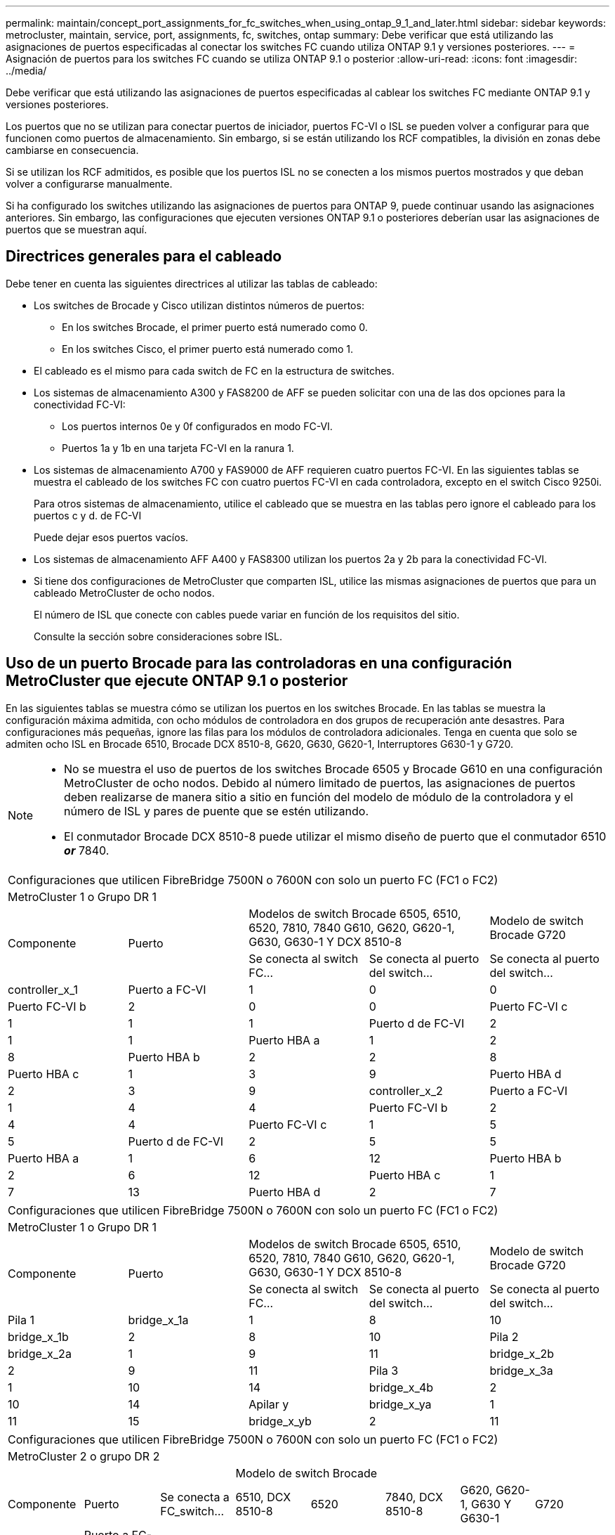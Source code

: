 ---
permalink: maintain/concept_port_assignments_for_fc_switches_when_using_ontap_9_1_and_later.html 
sidebar: sidebar 
keywords: metrocluster, maintain, service, port, assignments, fc, switches, ontap 
summary: Debe verificar que está utilizando las asignaciones de puertos especificadas al conectar los switches FC cuando utiliza ONTAP 9.1 y versiones posteriores. 
---
= Asignación de puertos para los switches FC cuando se utiliza ONTAP 9.1 o posterior
:allow-uri-read: 
:icons: font
:imagesdir: ../media/


Debe verificar que está utilizando las asignaciones de puertos especificadas al cablear los switches FC mediante ONTAP 9.1 y versiones posteriores.

Los puertos que no se utilizan para conectar puertos de iniciador, puertos FC-VI o ISL se pueden volver a configurar para que funcionen como puertos de almacenamiento. Sin embargo, si se están utilizando los RCF compatibles, la división en zonas debe cambiarse en consecuencia.

Si se utilizan los RCF admitidos, es posible que los puertos ISL no se conecten a los mismos puertos mostrados y que deban volver a configurarse manualmente.

Si ha configurado los switches utilizando las asignaciones de puertos para ONTAP 9, puede continuar usando las asignaciones anteriores. Sin embargo, las configuraciones que ejecuten versiones ONTAP 9.1 o posteriores deberían usar las asignaciones de puertos que se muestran aquí.



== Directrices generales para el cableado

Debe tener en cuenta las siguientes directrices al utilizar las tablas de cableado:

* Los switches de Brocade y Cisco utilizan distintos números de puertos:
+
** En los switches Brocade, el primer puerto está numerado como 0.
** En los switches Cisco, el primer puerto está numerado como 1.


* El cableado es el mismo para cada switch de FC en la estructura de switches.
* Los sistemas de almacenamiento A300 y FAS8200 de AFF se pueden solicitar con una de las dos opciones para la conectividad FC-VI:
+
** Los puertos internos 0e y 0f configurados en modo FC-VI.
** Puertos 1a y 1b en una tarjeta FC-VI en la ranura 1.


* Los sistemas de almacenamiento A700 y FAS9000 de AFF requieren cuatro puertos FC-VI. En las siguientes tablas se muestra el cableado de los switches FC con cuatro puertos FC-VI en cada controladora, excepto en el switch Cisco 9250i.
+
Para otros sistemas de almacenamiento, utilice el cableado que se muestra en las tablas pero ignore el cableado para los puertos c y d. de FC-VI

+
Puede dejar esos puertos vacíos.

* Los sistemas de almacenamiento AFF A400 y FAS8300 utilizan los puertos 2a y 2b para la conectividad FC-VI.
* Si tiene dos configuraciones de MetroCluster que comparten ISL, utilice las mismas asignaciones de puertos que para un cableado MetroCluster de ocho nodos.
+
El número de ISL que conecte con cables puede variar en función de los requisitos del sitio.

+
Consulte la sección sobre consideraciones sobre ISL.





== Uso de un puerto Brocade para las controladoras en una configuración MetroCluster que ejecute ONTAP 9.1 o posterior

En las siguientes tablas se muestra cómo se utilizan los puertos en los switches Brocade. En las tablas se muestra la configuración máxima admitida, con ocho módulos de controladora en dos grupos de recuperación ante desastres. Para configuraciones más pequeñas, ignore las filas para los módulos de controladora adicionales. Tenga en cuenta que solo se admiten ocho ISL en Brocade 6510, Brocade DCX 8510-8, G620, G630, G620-1, Interruptores G630-1 y G720.

[NOTE]
====
* No se muestra el uso de puertos de los switches Brocade 6505 y Brocade G610 en una configuración MetroCluster de ocho nodos. Debido al número limitado de puertos, las asignaciones de puertos deben realizarse de manera sitio a sitio en función del modelo de módulo de la controladora y el número de ISL y pares de puente que se estén utilizando.
* El conmutador Brocade DCX 8510-8 puede utilizar el mismo diseño de puerto que el conmutador 6510 *_or_* 7840.


====
|===


5+| Configuraciones que utilicen FibreBridge 7500N o 7600N con solo un puerto FC (FC1 o FC2) 


5+| MetroCluster 1 o Grupo DR 1 


.2+| Componente .2+| Puerto 2+| Modelos de switch Brocade 6505, 6510, 6520, 7810, 7840 G610, G620, G620-1, G630, G630-1 Y DCX 8510-8 | Modelo de switch Brocade G720 


| Se conecta al switch FC... | Se conecta al puerto del switch... | Se conecta al puerto del switch... 


 a| 
controller_x_1
 a| 
Puerto a FC-VI
 a| 
1
 a| 
0
 a| 
0



 a| 
Puerto FC-VI b
 a| 
2
 a| 
0
 a| 
0



 a| 
Puerto FC-VI c
 a| 
1
 a| 
1
 a| 
1



 a| 
Puerto d de FC-VI
 a| 
2
 a| 
1
 a| 
1



 a| 
Puerto HBA a
 a| 
1
 a| 
2
 a| 
8



 a| 
Puerto HBA b
 a| 
2
 a| 
2
 a| 
8



 a| 
Puerto HBA c
 a| 
1
 a| 
3
 a| 
9



 a| 
Puerto HBA d
 a| 
2
 a| 
3
 a| 
9



 a| 
controller_x_2
 a| 
Puerto a FC-VI
 a| 
1
 a| 
4
 a| 
4



 a| 
Puerto FC-VI b
 a| 
2
 a| 
4
 a| 
4



 a| 
Puerto FC-VI c
 a| 
1
 a| 
5
 a| 
5



 a| 
Puerto d de FC-VI
 a| 
2
 a| 
5
 a| 
5



 a| 
Puerto HBA a
 a| 
1
 a| 
6
 a| 
12



 a| 
Puerto HBA b
 a| 
2
 a| 
6
 a| 
12



 a| 
Puerto HBA c
 a| 
1
 a| 
7
 a| 
13



 a| 
Puerto HBA d
 a| 
2
 a| 
7
 a| 
13

|===
|===


5+| Configuraciones que utilicen FibreBridge 7500N o 7600N con solo un puerto FC (FC1 o FC2) 


5+| MetroCluster 1 o Grupo DR 1 


.2+| Componente .2+| Puerto 2+| Modelos de switch Brocade 6505, 6510, 6520, 7810, 7840 G610, G620, G620-1, G630, G630-1 Y DCX 8510-8 | Modelo de switch Brocade G720 


| Se conecta al switch FC... | Se conecta al puerto del switch... | Se conecta al puerto del switch... 


 a| 
Pila 1
 a| 
bridge_x_1a
 a| 
1
 a| 
8
 a| 
10



 a| 
bridge_x_1b
 a| 
2
 a| 
8
 a| 
10



 a| 
Pila 2
 a| 
bridge_x_2a
 a| 
1
 a| 
9
 a| 
11



 a| 
bridge_x_2b
 a| 
2
 a| 
9
 a| 
11



 a| 
Pila 3
 a| 
bridge_x_3a
 a| 
1
 a| 
10
 a| 
14



 a| 
bridge_x_4b
 a| 
2
 a| 
10
 a| 
14



 a| 
Apilar y
 a| 
bridge_x_ya
 a| 
1
 a| 
11
 a| 
15



 a| 
bridge_x_yb
 a| 
2
 a| 
11
 a| 
15



 a| 
[NOTE]
====
* En los conmutadores G620, G630, G620-1 y G630-1, se pueden conectar puentes adicionales a los puertos 12 - 17, 20 y 21.
* En los conmutadores G610, se pueden conectar puentes adicionales a los puertos 12 - 19.
* En los conmutadores G720, se pueden conectar puentes adicionales a los puertos 16 - 17, 20 y 21.


====
|===
|===


8+| Configuraciones que utilicen FibreBridge 7500N o 7600N con solo un puerto FC (FC1 o FC2) 


8+| MetroCluster 2 o grupo DR 2 


3+|  5+| Modelo de switch Brocade 


| Componente | Puerto | Se conecta a FC_switch... | 6510, DCX 8510-8 | 6520 | 7840, DCX 8510-8 | G620, G620-1, G630 Y G630-1 | G720 


 a| 
controller_x_3
 a| 
Puerto a FC-VI
 a| 
1
 a| 
24
 a| 
48
 a| 
12
 a| 
18
 a| 
18



 a| 
Puerto FC-VI b
 a| 
2
 a| 
24
 a| 
48
 a| 
12
 a| 
18
 a| 
18



 a| 
Puerto FC-VI c
 a| 
1
 a| 
25
 a| 
49
 a| 
13
 a| 
19
 a| 
19



 a| 
Puerto d de FC-VI
 a| 
2
 a| 
25
 a| 
49
 a| 
13
 a| 
19
 a| 
19



 a| 
Puerto HBA a
 a| 
1
 a| 
26
 a| 
50
 a| 
14
 a| 
24
 a| 
26



 a| 
Puerto HBA b
 a| 
2
 a| 
26
 a| 
50
 a| 
14
 a| 
24
 a| 
26



 a| 
Puerto HBA c
 a| 
1
 a| 
27
 a| 
51
 a| 
15
 a| 
25
 a| 
27



 a| 
Puerto HBA d
 a| 
2
 a| 
27
 a| 
51
 a| 
15
 a| 
25
 a| 
27



 a| 
controller_x_4
 a| 
Puerto a FC-VI
 a| 
1
 a| 
28
 a| 
52
 a| 
16
 a| 
22
 a| 
22



 a| 
Puerto FC-VI b
 a| 
2
 a| 
28
 a| 
52
 a| 
16
 a| 
22
 a| 
22



 a| 
Puerto FC-VI c
 a| 
1
 a| 
29
 a| 
53
 a| 
17
 a| 
23
 a| 
23



 a| 
Puerto d de FC-VI
 a| 
2
 a| 
29
 a| 
53
 a| 
17
 a| 
23
 a| 
23



 a| 
Puerto HBA a
 a| 
1
 a| 
30
 a| 
54
 a| 
18
 a| 
28
 a| 
30



 a| 
Puerto HBA b
 a| 
2
 a| 
30
 a| 
54
 a| 
18
 a| 
28
 a| 
30



 a| 
Puerto HBA c
 a| 
1
 a| 
31
 a| 
55
 a| 
19
 a| 
29
 a| 
31



 a| 
Puerto HBA d
 a| 
2
 a| 
32
 a| 
55
 a| 
19
 a| 
29
 a| 
31



 a| 
Pila 1
 a| 
bridge_x_51a
 a| 
1
 a| 
32
 a| 
56
 a| 
20
 a| 
26
 a| 
32



 a| 
bridge_x_51b
 a| 
2
 a| 
32
 a| 
56
 a| 
20
 a| 
26
 a| 
32



 a| 
Pila 2
 a| 
bridge_x_52a
 a| 
1
 a| 
33
 a| 
57
 a| 
21
 a| 
27
 a| 
33



 a| 
bridge_x_52b
 a| 
2
 a| 
33
 a| 
57
 a| 
21
 a| 
27
 a| 
33



 a| 
Pila 3
 a| 
bridge_x_53a
 a| 
1
 a| 
34
 a| 
58
 a| 
22
 a| 
30
 a| 
34



 a| 
puente_x_54b
 a| 
2
 a| 
34
 a| 
58
 a| 
22
 a| 
30
 a| 
34



 a| 
Apilar y
 a| 
bridge_x_ya
 a| 
1
 a| 
35
 a| 
59
 a| 
23
 a| 
31
 a| 
35



 a| 
bridge_x_yb
 a| 
2
 a| 
35
 a| 
59
 a| 
23
 a| 
31
 a| 
35



 a| 
[NOTE]
====
* En los conmutadores G720, se pueden conectar puentes adicionales a los puertos 36-39.


====
|===
|===


6+| Configuraciones que utilizan FibreBridge 7500N o 7600N con los dos puertos FC (FC1 y FC2) 


6+| MetroCluster 1 o Grupo DR 1 


2.2+| Componente .2+| Puerto 2+| Modelos de switch Brocade 6505, 6510, 6520, 7810, 7840 G610, G620, G620-1, G630, G630-1, Y DCX 8510-8 | Switch Brocade G720 


| Se conecta a FC_switch... | Se conecta al puerto del switch... | Se conecta al puerto del switch... 


 a| 
Pila 1
 a| 
bridge_x_1a
 a| 
FC1
 a| 
1
 a| 
8
 a| 
10



 a| 
FC2
 a| 
2
 a| 
8
 a| 
10



 a| 
bridge_x_1B
 a| 
FC1
 a| 
1
 a| 
9
 a| 
11



 a| 
FC2
 a| 
2
 a| 
9
 a| 
11



 a| 
Pila 2
 a| 
bridge_x_2a
 a| 
FC1
 a| 
1
 a| 
10
 a| 
14



 a| 
FC2
 a| 
2
 a| 
10
 a| 
14



 a| 
bridge_x_2B
 a| 
FC1
 a| 
1
 a| 
11
 a| 
15



 a| 
FC2
 a| 
2
 a| 
11
 a| 
15



 a| 
Pila 3
 a| 
bridge_x_3a
 a| 
FC1
 a| 
1
 a| 
12*
 a| 
16



 a| 
FC2
 a| 
2
 a| 
12*
 a| 
16



 a| 
bridge_x_3B
 a| 
FC1
 a| 
1
 a| 
13*
 a| 
17



 a| 
FC2
 a| 
2
 a| 
13*
 a| 
17



 a| 
Apilar y
 a| 
bridge_x_ya
 a| 
FC1
 a| 
1
 a| 
14*
 a| 
20



 a| 
FC2
 a| 
2
 a| 
14*
 a| 
20



 a| 
bridge_x_yb
 a| 
FC1
 a| 
1
 a| 
15*
 a| 
21



 a| 
FC2
 a| 
2
 a| 
15*
 a| 
21



 a| 
N.o 42; los puertos 12 a 15 se reservan para el segundo grupo MetroCluster o DR en el switch Brocade 7840.


NOTE: Se pueden conectar puentes adicionales a los puertos 16, 17, 20 y 21 en los conmutadores G620, G630, G620-1 y G630-1.

|===
|===


9+| Configuraciones que utilizan FibreBridge 7500N o 7600N con los dos puertos FC (FC1 y FC2) 


9+| MetroCluster 2 o grupo DR 2 


2.2+| Componente .2+| Puerto 6+| Modelo de switch Brocade 


| Se conecta a FC_switch... | 6510, DCX 8510-8 | 6520 | 7840, DCX 8510-8 | G620, G620-1, G630 Y G630-1 | G720 


 a| 
controller_x_3
 a| 
Puerto a FC-VI
 a| 
1
 a| 
24
 a| 
48
 a| 
12
 a| 
18
 a| 
18



 a| 
Puerto FC-VI b
 a| 
2
 a| 
24
 a| 
48
 a| 
12
 a| 
18
 a| 
18



 a| 
Puerto FC-VI c
 a| 
1
 a| 
25
 a| 
49
 a| 
13
 a| 
19
 a| 
19



 a| 
Puerto d de FC-VI
 a| 
2
 a| 
25
 a| 
49
 a| 
13
 a| 
19
 a| 
19



 a| 
Puerto HBA a
 a| 
1
 a| 
26
 a| 
50
 a| 
14
 a| 
24
 a| 
26



 a| 
Puerto HBA b
 a| 
2
 a| 
26
 a| 
50
 a| 
14
 a| 
24
 a| 
26



 a| 
Puerto HBA c
 a| 
1
 a| 
27
 a| 
51
 a| 
15
 a| 
25
 a| 
27



 a| 
Puerto HBA d
 a| 
2
 a| 
27
 a| 
51
 a| 
15
 a| 
25
 a| 
27



 a| 
controller_x_4
 a| 
Puerto a FC-VI
 a| 
1
 a| 
28
 a| 
52
 a| 
16
 a| 
22
 a| 
22



 a| 
Puerto FC-VI b
 a| 
2
 a| 
28
 a| 
52
 a| 
16
 a| 
22
 a| 
22



 a| 
Puerto FC-VI c
 a| 
1
 a| 
29
 a| 
53
 a| 
17
 a| 
23
 a| 
23



 a| 
Puerto d de FC-VI
 a| 
2
 a| 
29
 a| 
53
 a| 
17
 a| 
23
 a| 
23



 a| 
Puerto HBA a
 a| 
1
 a| 
30
 a| 
54
 a| 
18
 a| 
28
 a| 
30



 a| 
Puerto HBA b
 a| 
2
 a| 
30
 a| 
54
 a| 
18
 a| 
28
 a| 
30



 a| 
Puerto HBA c
 a| 
1
 a| 
31
 a| 
55
 a| 
19
 a| 
29
 a| 
31



 a| 
Puerto HBA d
 a| 
2
 a| 
31
 a| 
55
 a| 
19
 a| 
29
 a| 
31



 a| 
Pila 1
 a| 
bridge_x_51a
 a| 
FC1
 a| 
1
 a| 
32
 a| 
56
 a| 
20
 a| 
26
 a| 
32



 a| 
FC2
 a| 
2
 a| 
32
 a| 
56
 a| 
20
 a| 
26
 a| 
32



 a| 
bridge_x_51b
 a| 
FC1
 a| 
1
 a| 
33
 a| 
57
 a| 
21
 a| 
27
 a| 
33



 a| 
FC2
 a| 
2
 a| 
33
 a| 
57
 a| 
21
 a| 
27
 a| 
33



 a| 
Pila 2
 a| 
bridge_x_52a
 a| 
FC1
 a| 
1
 a| 
34
 a| 
58
 a| 
22
 a| 
30
 a| 
34



 a| 
FC2
 a| 
2
 a| 
34
 a| 
58
 a| 
22
 a| 
30
 a| 
34



 a| 
bridge_x_52b
 a| 
FC1
 a| 
1
 a| 
35
 a| 
59
 a| 
23
 a| 
31
 a| 
35



 a| 
FC2
 a| 
2
 a| 
35
 a| 
59
 a| 
23
 a| 
31
 a| 
35



 a| 
Pila 3
 a| 
bridge_x_53a
 a| 
FC1
 a| 
1
 a| 
36
 a| 
60
 a| 
-
 a| 
32
 a| 
36



 a| 
FC2
 a| 
2
 a| 
36
 a| 
60
 a| 
-
 a| 
32
 a| 
36



 a| 
bridge_x_53b
 a| 
FC1
 a| 
1
 a| 
37
 a| 
61
 a| 
-
 a| 
33
 a| 
37



 a| 
FC2
 a| 
2
 a| 
37
 a| 
61
 a| 
-
 a| 
33
 a| 
37



 a| 
Apilar y
 a| 
bridge_x_5ya
 a| 
FC1
 a| 
1
 a| 
38
 a| 
62
 a| 
-
 a| 
34
 a| 
38



 a| 
FC2
 a| 
2
 a| 
38
 a| 
62
 a| 
-
 a| 
34
 a| 
38



 a| 
bridge_x_5yb
 a| 
FC1
 a| 
1
 a| 
39
 a| 
63
 a| 
-
 a| 
35
 a| 
39



 a| 
FC2
 a| 
2
 a| 
39
 a| 
63
 a| 
-
 a| 
35
 a| 
39



 a| 

NOTE: Se pueden conectar puentes adicionales a los puertos 36 a 39 en los switches G620, G630, G620-1 y G630-1.
 a| 

|===


== Uso de puertos Brocade para ISL en una configuración MetroCluster que ejecute ONTAP 9.1 o posterior

En la siguiente tabla se muestra el uso de puertos ISL para los switches Brocade.


NOTE: Los sistemas A700 o FAS9000 de AFF admiten hasta ocho ISL para obtener un rendimiento mejorado. Se admiten ocho ISL en los switches Brocade 6510 y G620.

|===


| Modelo de switch | Puerto ISL | Puerto del switch 


 a| 
Brocade 6520
 a| 
Puerto ISL 1
 a| 
23



 a| 
Puerto ISL 2
 a| 
47



 a| 
Puerto ISL 3
 a| 
71



 a| 
Puerto ISL 4
 a| 
95



 a| 
Brocade 6505
 a| 
Puerto ISL 1
 a| 
20



 a| 
Puerto ISL 2
 a| 
21



 a| 
Puerto ISL 3
 a| 
22



 a| 
Puerto ISL 4
 a| 
23



 a| 
Brocade 6510 y Brocade DCX 8510-8
 a| 
Puerto ISL 1
 a| 
40



 a| 
Puerto ISL 2
 a| 
41



 a| 
Puerto ISL 3
 a| 
42



 a| 
Puerto ISL 4
 a| 
43



 a| 
Puerto ISL 5
 a| 
44



 a| 
Puerto ISL 6
 a| 
45



 a| 
Puerto ISL 7
 a| 
46



 a| 
Puerto ISL 8
 a| 
47



 a| 
Brocade 7810
 a| 
Puerto ISL 1
 a| 
ge2 (10 Gbps)



 a| 
Puerto ISL 2
 a| 
Ge3 (10 Gbps)



 a| 
Puerto ISL 3
 a| 
ge4 (10 Gbps)



 a| 
Puerto ISL 4
 a| 
Ge5 (10 Gbps)



 a| 
Puerto ISL 5
 a| 
Ge6 (10 Gbps)



 a| 
Puerto ISL 6
 a| 
G7 (10 Gbps)



 a| 
Brocade 7840

*Nota*: El conmutador Brocade 7840 admite dos puertos ve de 40 Gbps o hasta cuatro puertos ve de 10 Gbps por switch para la creación de FCIP ISL.
 a| 
Puerto ISL 1
 a| 
Ge0 (40 Gbps) o ge2 (10 Gbps)



 a| 
Puerto ISL 2
 a| 
ge1 (40 Gbps) o ge3 (10 Gbps)



 a| 
Puerto ISL 3
 a| 
G10 (10 Gbps)



 a| 
Puerto ISL 4
 a| 
Ge11 (10 Gbps)



 a| 
Brocade G610
 a| 
Puerto ISL 1
 a| 
20



 a| 
Puerto ISL 2
 a| 
21



 a| 
Puerto ISL 3
 a| 
22



 a| 
Puerto ISL 4
 a| 
23



 a| 
BROCADE G620, G620-1, G630, G630-1, G720
 a| 
Puerto ISL 1
 a| 
40



 a| 
Puerto ISL 2
 a| 
41



 a| 
Puerto ISL 3
 a| 
42



 a| 
Puerto ISL 4
 a| 
43



 a| 
Puerto ISL 5
 a| 
44



 a| 
Puerto ISL 6
 a| 
45



 a| 
Puerto ISL 7
 a| 
46



 a| 
Puerto ISL 8
 a| 
47

|===


== Uso del puerto de Cisco para las controladoras en una configuración MetroCluster que ejecuta ONTAP 9.4 o posterior

En las tablas se muestran las configuraciones máximas admitidas, con ocho módulos de controladora en dos grupos de recuperación ante desastres. Para configuraciones más pequeñas, ignore las filas para los módulos de controladora adicionales.


NOTE: Para Cisco 9132T, consulte <<cisco_9132t_port,Uso del puerto Cisco 9132T en una configuración MetroCluster que ejecute ONTAP 9,4 o posterior>>.

|===


4+| Cisco 9396S 


| Componente | Puerto | Interruptor 1 | Interruptor 2 


 a| 
controller_x_1
 a| 
Puerto a FC-VI
 a| 
1
 a| 
-



 a| 
Puerto FC-VI b
 a| 
-
 a| 
1



 a| 
Puerto FC-VI c
 a| 
2
 a| 
-



 a| 
Puerto d de FC-VI
 a| 
-
 a| 
2



 a| 
Puerto HBA a
 a| 
3
 a| 
-



 a| 
Puerto HBA b
 a| 
-
 a| 
3



 a| 
Puerto HBA c
 a| 
4
 a| 
-



 a| 
Puerto HBA d
 a| 
-
 a| 
4



 a| 
controller_x_2
 a| 
Puerto a FC-VI
 a| 
5
 a| 
-



 a| 
Puerto FC-VI b
 a| 
-
 a| 
5



 a| 
Puerto FC-VI c
 a| 
6
 a| 
-



 a| 
Puerto d de FC-VI
 a| 
-
 a| 
6



 a| 
Puerto HBA a
 a| 
7
 a| 
-



 a| 
Puerto HBA b
 a| 
-
 a| 
7



 a| 
Puerto HBA c
 a| 
8
 a| 



 a| 
Puerto HBA d
 a| 
-
 a| 
8



 a| 
controller_x_3
 a| 
Puerto a FC-VI
 a| 
49
 a| 



 a| 
Puerto FC-VI b
 a| 
-
 a| 
49



 a| 
Puerto FC-VI c
 a| 
50
 a| 
-



 a| 
Puerto d de FC-VI
 a| 
-
 a| 
50



 a| 
Puerto HBA a
 a| 
51
 a| 
-



 a| 
Puerto HBA b
 a| 
-
 a| 
51



 a| 
Puerto HBA c
 a| 
52
 a| 



 a| 
Puerto HBA d
 a| 
-
 a| 
52



 a| 
controller_x_4
 a| 
Puerto a FC-VI
 a| 
53
 a| 
-



 a| 
Puerto FC-VI b
 a| 
-
 a| 
53



 a| 
Puerto FC-VI c
 a| 
54
 a| 
-



 a| 
Puerto d de FC-VI
 a| 
-
 a| 
54



 a| 
Puerto HBA a
 a| 
55
 a| 
-



 a| 
Puerto HBA b
 a| 
-
 a| 
55



 a| 
Puerto HBA c
 a| 
56
 a| 
-



 a| 
Puerto HBA d
 a| 
-
 a| 
56

|===
|===


4+| Cisco 9148S 


| Componente | Puerto | Interruptor 1 | Interruptor 2 


 a| 
controller_x_1
 a| 
Puerto a FC-VI
 a| 
1
 a| 



 a| 
Puerto FC-VI b
 a| 
-
 a| 
1



 a| 
Puerto FC-VI c
 a| 
2
 a| 
-



 a| 
Puerto d de FC-VI
 a| 
-
 a| 
2



 a| 
Puerto HBA a
 a| 
3
 a| 
-



 a| 
Puerto HBA b
 a| 
-
 a| 
3



 a| 
Puerto HBA c
 a| 
4
 a| 
-



 a| 
Puerto HBA d
 a| 
-
 a| 
4



 a| 
controller_x_2
 a| 
Puerto a FC-VI
 a| 
5
 a| 
-



 a| 
Puerto FC-VI b
 a| 
-
 a| 
5



 a| 
Puerto FC-VI c
 a| 
6
 a| 
-



 a| 
Puerto d de FC-VI
 a| 
-
 a| 
6



 a| 
Puerto HBA a
 a| 
7
 a| 
-



 a| 
Puerto HBA b
 a| 
-
 a| 
7



 a| 
Puerto HBA c
 a| 
8
 a| 
-



 a| 
Puerto HBA d
 a| 
-
 a| 
8



 a| 
controller_x_3
 a| 
Puerto a FC-VI
 a| 
25
 a| 



 a| 
Puerto FC-VI b
 a| 
-
 a| 
25



 a| 
Puerto FC-VI c
 a| 
26
 a| 
-



 a| 
Puerto d de FC-VI
 a| 
-
 a| 
26



 a| 
Puerto HBA a
 a| 
27
 a| 
-



 a| 
Puerto HBA b
 a| 
-
 a| 
27



 a| 
Puerto HBA c
 a| 
28
 a| 
-



 a| 
Puerto HBA d
 a| 
-
 a| 
28



 a| 
controller_x_4
 a| 
Puerto a FC-VI
 a| 
29
 a| 
-



 a| 
Puerto FC-VI b
 a| 
-
 a| 
29



 a| 
Puerto FC-VI c
 a| 
30
 a| 
-



 a| 
Puerto d de FC-VI
 a| 
-
 a| 
30



 a| 
Puerto HBA a
 a| 
31
 a| 
-



 a| 
Puerto HBA b
 a| 
-
 a| 
31



 a| 
Puerto HBA c
 a| 
32
 a| 
-



 a| 
Puerto HBA d
 a| 
-
 a| 
32

|===

NOTE: La siguiente tabla muestra los sistemas con dos puertos FC-VI. Los sistemas AFF A700 y FAS9000 tienen cuatro puertos FC-VI (a, b, c y d). Si utiliza sistemas A700 o FAS9000 de AFF, las asignaciones de puertos pasan a lo largo de una posición. Por ejemplo, los puertos c y d de FC-VI van al puerto del switch 2 y a los puertos de HBA a y b van al puerto del switch 3.

|===


4+| Cisco 9250i Nota: El switch Cisco 9250i no es compatible con configuraciones MetroCluster de ocho nodos. 


| Componente | Puerto | Interruptor 1 | Interruptor 2 


 a| 
controller_x_1
 a| 
Puerto a FC-VI
 a| 
1
 a| 
-



 a| 
Puerto FC-VI b
 a| 
-
 a| 
1



 a| 
Puerto HBA a
 a| 
2
 a| 
-



 a| 
Puerto HBA b
 a| 
-
 a| 
2



 a| 
Puerto HBA c
 a| 
3
 a| 
-



 a| 
Puerto HBA d
 a| 
-
 a| 
3



 a| 
controller_x_2
 a| 
Puerto a FC-VI
 a| 
4
 a| 
-



 a| 
Puerto FC-VI b
 a| 
-
 a| 
4



 a| 
Puerto HBA a
 a| 
5
 a| 
-



 a| 
Puerto HBA b
 a| 
-
 a| 
5



 a| 
Puerto HBA c
 a| 
6
 a| 
-



 a| 
Puerto HBA d
 a| 
-
 a| 
6



 a| 
controller_x_3
 a| 
Puerto a FC-VI
 a| 
7
 a| 
-



 a| 
Puerto FC-VI b
 a| 
-
 a| 
7



 a| 
Puerto HBA a
 a| 
8
 a| 
-



 a| 
Puerto HBA b
 a| 
-
 a| 
8



 a| 
Puerto HBA c
 a| 
9
 a| 
-



 a| 
Puerto HBA d
 a| 
-
 a| 
9



 a| 
controller_x_4
 a| 
Puerto a FC-VI
 a| 
10
 a| 
-



 a| 
Puerto FC-VI b
 a| 
-
 a| 
10



 a| 
Puerto HBA a
 a| 
11
 a| 
-



 a| 
Puerto HBA b
 a| 
-
 a| 
11



 a| 
Puerto HBA c
 a| 
13
 a| 
-



 a| 
Puerto HBA d
 a| 
-
 a| 
13

|===


== Uso de puertos de Cisco para puentes FC a SAS en una configuración MetroCluster que ejecuta ONTAP 9.1 o posterior

|===


4+| Cisco 9396S 


| FibreBridge 7500N o 7600N con dos puertos FC | Puerto | Interruptor 1 | Interruptor 2 


 a| 
bridge_x_1a
 a| 
FC1
 a| 
9
 a| 
-



 a| 
FC2
 a| 
-
 a| 
9



 a| 
bridge_x_1b
 a| 
FC1
 a| 
10
 a| 
-



 a| 
FC2
 a| 
-
 a| 
10



 a| 
bridge_x_2a
 a| 
FC1
 a| 
11
 a| 
-



 a| 
FC2
 a| 
-
 a| 
11



 a| 
bridge_x_2b
 a| 
FC1
 a| 
12
 a| 
-



 a| 
FC2
 a| 
-
 a| 
12



 a| 
bridge_x_3a
 a| 
FC1
 a| 
13
 a| 
-



 a| 
FC2
 a| 
-
 a| 
13



 a| 
bridge_x_3b
 a| 
FC1
 a| 
14
 a| 
-



 a| 
FC2
 a| 
-
 a| 
14



 a| 
bridge_x_4a
 a| 
FC1
 a| 
15
 a| 
-



 a| 
FC2
 a| 
-
 a| 
15



 a| 
bridge_x_4b
 a| 
FC1
 a| 
16
 a| 
-



 a| 
FC2
 a| 
-
 a| 
16

|===
Se pueden conectar puentes adicionales utilizando los puertos 17 a 40 y 57 a 88 siguiendo el mismo patrón.

|===


4+| Cisco 9148S 


| FibreBridge 7500N o 7600N con dos puertos FC | Puerto | Interruptor 1 | Interruptor 2 


 a| 
bridge_x_1a
 a| 
FC1
 a| 
9
 a| 
-



 a| 
FC2
 a| 
-
 a| 
9



 a| 
bridge_x_1b
 a| 
FC1
 a| 
10
 a| 
-



 a| 
FC2
 a| 
-
 a| 
10



 a| 
bridge_x_2a
 a| 
FC1
 a| 
11
 a| 
-



 a| 
FC2
 a| 
-
 a| 
11



 a| 
bridge_x_2b
 a| 
FC1
 a| 
12
 a| 
-



 a| 
FC2
 a| 
-
 a| 
12



 a| 
bridge_x_3a
 a| 
FC1
 a| 
13
 a| 
-



 a| 
FC2
 a| 
-
 a| 
13



 a| 
bridge_x_3b
 a| 
FC1
 a| 
14
 a| 
-



 a| 
FC2
 a| 
-
 a| 
14



 a| 
bridge_x_4a
 a| 
FC1
 a| 
15
 a| 
-



 a| 
FC2
 a| 
-
 a| 
15



 a| 
bridge_x_4b
 a| 
FC1
 a| 
16
 a| 
-



 a| 
FC2
 a| 
-
 a| 
16

|===
Se pueden conectar puentes adicionales de un segundo grupo de recuperación ante desastres o una segunda configuración MetroCluster utilizando los puertos 33 a 40 siguiendo el mismo patrón.

|===


4+| Cisco 9250i 


| FibreBridge 7500N o 7600N con dos puertos FC | Puerto | Interruptor 1 | Interruptor 2 


 a| 
bridge_x_1a
 a| 
FC1
 a| 
14
 a| 
-



 a| 
FC2
 a| 
-
 a| 
14



 a| 
bridge_x_1b
 a| 
FC1
 a| 
15
 a| 
-



 a| 
FC2
 a| 
-
 a| 
15



 a| 
bridge_x_2a
 a| 
FC1
 a| 
17
 a| 
-



 a| 
FC2
 a| 
-
 a| 
17



 a| 
bridge_x_2b
 a| 
FC1
 a| 
18
 a| 
-



 a| 
FC2
 a| 
-
 a| 
18



 a| 
bridge_x_3a
 a| 
FC1
 a| 
19
 a| 
-



 a| 
FC2
 a| 
-
 a| 
19



 a| 
bridge_x_3b
 a| 
FC1
 a| 
21
 a| 
-



 a| 
FC2
 a| 
-
 a| 
21



 a| 
bridge_x_4a
 a| 
FC1
 a| 
22
 a| 
-



 a| 
FC2
 a| 
-
 a| 
22



 a| 
bridge_x_4b
 a| 
FC1
 a| 
23
 a| 
-



 a| 
FC2
 a| 
-
 a| 
23

|===
Se pueden conectar puentes adicionales de un segundo grupo de recuperación ante desastres o una segunda configuración MetroCluster utilizando los puertos 25 a 48 siguiendo el mismo patrón.

Las siguientes tablas muestran el uso del puerto puente cuando se utilizan puentes FibreBridge 7500N o 7600N utilizando un puerto FC (FC1 o FC2) solamente. Para los puentes FibreBridge 7500N o 7600N que utilizan un puerto FC, el FC1 o el FC2 se pueden cablear al puerto indicado como FC1. Se pueden conectar puentes adicionales utilizando los puertos 25-48.

|===


4+| Puentes FibreBridge 7500N o 7600N utilizando un puerto FC 


.2+| FibreBridge 7500N ó 7600N con un puerto FC .2+| Puerto 2+| Cisco 9396S 


| Interruptor 1 | Interruptor 2 


 a| 
bridge_x_1a
 a| 
FC1
 a| 
9
 a| 
-



 a| 
bridge_x_1b
 a| 
FC1
 a| 
-
 a| 
9



 a| 
bridge_x_2a
 a| 
FC1
 a| 
10
 a| 
-



 a| 
bridge_x_2b
 a| 
FC1
 a| 
-
 a| 
10



 a| 
bridge_x_3a
 a| 
FC1
 a| 
11
 a| 
-



 a| 
bridge_x_3b
 a| 
FC1
 a| 
-
 a| 
11



 a| 
bridge_x_4a
 a| 
FC1
 a| 
12
 a| 
-



 a| 
bridge_x_4b
 a| 
FC1
 a| 
-
 a| 
12



 a| 
bridge_x_5a
 a| 
FC1
 a| 
13
 a| 
-



 a| 
bridge_x_5b
 a| 
FC1
 a| 
-
 a| 
13



 a| 
bridge_x_6a
 a| 
FC1
 a| 
14
 a| 
-



 a| 
bridge_x_6b
 a| 
FC1
 a| 
-
 a| 
14



 a| 
bridge_x_7a
 a| 
FC1
 a| 
15
 a| 
-



 a| 
bridge_x_7b
 a| 
FC1
 a| 
-
 a| 
15



 a| 
bridge_x_8a
 a| 
FC1
 a| 
16
 a| 
-



 a| 
bridge_x_8b
 a| 
FC1
 a| 
-
 a| 
16

|===
Se pueden conectar puentes adicionales utilizando los puertos 17 a 40 y 57 a 88 siguiendo el mismo patrón.

|===


4+| Puentes FibreBridge 7500N o 7600N utilizando un puerto FC 


.2+| Puente .2+| Puerto 2+| Cisco 9148S 


| Interruptor 1 | Interruptor 2 


 a| 
bridge_x_1a
 a| 
FC1
 a| 
9
 a| 
-



 a| 
bridge_x_1b
 a| 
FC1
 a| 
-
 a| 
9



 a| 
bridge_x_2a
 a| 
FC1
 a| 
10
 a| 
-



 a| 
bridge_x_2b
 a| 
FC1
 a| 
-
 a| 
10



 a| 
bridge_x_3a
 a| 
FC1
 a| 
11
 a| 
-



 a| 
bridge_x_3b
 a| 
FC1
 a| 
-
 a| 
11



 a| 
bridge_x_4a
 a| 
FC1
 a| 
12
 a| 
-



 a| 
bridge_x_4b
 a| 
FC1
 a| 
-
 a| 
12



 a| 
bridge_x_5a
 a| 
FC1
 a| 
13
 a| 
-



 a| 
bridge_x_5b
 a| 
FC1
 a| 
-
 a| 
13



 a| 
bridge_x_6a
 a| 
FC1
 a| 
14
 a| 
-



 a| 
bridge_x_6b
 a| 
FC1
 a| 
-
 a| 
14



 a| 
bridge_x_7a
 a| 
FC1
 a| 
15
 a| 
-



 a| 
bridge_x_7b
 a| 
FC1
 a| 
-
 a| 
15



 a| 
bridge_x_8a
 a| 
FC1
 a| 
16
 a| 
-



 a| 
bridge_x_8b
 a| 
FC1
 a| 
-
 a| 
16

|===
Se pueden conectar puentes adicionales de un segundo grupo de recuperación ante desastres o una segunda configuración MetroCluster utilizando los puertos 25 a 48 siguiendo el mismo patrón.

|===


4+| Cisco 9250i 


| FibreBridge 7500N ó 7600N con un puerto FC | Puerto | Interruptor 1 | Interruptor 2 


 a| 
bridge_x_1a
 a| 
FC1
 a| 
14
 a| 
-



 a| 
bridge_x_1b
 a| 
FC1
 a| 
-
 a| 
14



 a| 
bridge_x_2a
 a| 
FC1
 a| 
15
 a| 
-



 a| 
bridge_x_2b
 a| 
FC1
 a| 
-
 a| 
15



 a| 
bridge_x_3a
 a| 
FC1
 a| 
17
 a| 
-



 a| 
bridge_x_3b
 a| 
FC1
 a| 
-
 a| 
17



 a| 
bridge_x_4a
 a| 
FC1
 a| 
18
 a| 
-



 a| 
bridge_x_4b
 a| 
FC1
 a| 
-
 a| 
18



 a| 
bridge_x_5a
 a| 
FC1
 a| 
19
 a| 
-



 a| 
bridge_x_5b
 a| 
FC1
 a| 
-
 a| 
19



 a| 
bridge_x_6a
 a| 
FC1
 a| 
21
 a| 
-



 a| 
bridge_x_6b
 a| 
FC1
 a| 
-
 a| 
21



 a| 
bridge_x_7a
 a| 
FC1
 a| 
22
 a| 
-



 a| 
bridge_x_7b
 a| 
FC1
 a| 
-
 a| 
22



 a| 
bridge_x_8a
 a| 
FC1
 a| 
23
 a| 
-



 a| 
bridge_x_8b
 a| 
FC1
 a| 
-
 a| 
23

|===
Se pueden conectar puentes adicionales utilizando los puertos 25 a 48 siguiendo el mismo patrón.



== El uso de puertos Cisco para ISL en una configuración de ocho nodos en una configuración MetroCluster que ejecuta ONTAP 9.1 o posterior

En la siguiente tabla se muestra el uso de puertos ISL. El uso del puerto ISL es el mismo en todos los switches de la configuración.


NOTE: Para Cisco 9132T, consulte <<cisco_9132t_port_isl,Uso de puertos ISL para Cisco 9132T en una configuración MetroCluster que ejecuta ONTAP 9,1 o posterior>>.

|===


| Modelo de switch | Puerto ISL | Puerto del switch 


 a| 
Cisco 9396S
 a| 
ISL 1
 a| 
44



 a| 
ISL 2
 a| 
48



 a| 
ISL 3
 a| 
92



 a| 
ISL 4
 a| 
96



 a| 
Cisco 9250i con licencia de 24 puertos
 a| 
ISL 1
 a| 
12



 a| 
ISL 2
 a| 
16



 a| 
ISL 3
 a| 
20



 a| 
ISL 4
 a| 
24



 a| 
Cisco 9148S
 a| 
ISL 1
 a| 
20



 a| 
ISL 2
 a| 
24



 a| 
ISL 3
 a| 
44



 a| 
ISL 4
 a| 
48

|===


== Uso de puertos Cisco 9132T en configuraciones de cuatro y ocho nodos MetroCluster que ejecutan ONTAP 9,4 y versiones posteriores

En la siguiente tabla se muestra el uso de puertos en un switch Cisco 9132T. La tabla muestra las configuraciones máximas admitidas con cuatro y ocho módulos de controladora en dos grupos de recuperación ante desastres.


NOTE: Para las configuraciones de ocho nodos, debe ejecutar la división en zonas de forma manual porque no se proporcionan los RCF.

|===


7+| Configuraciones que utilizan FibreBridge 7500N o 7600N con los dos puertos FC (FC1 y FC2) 


7+| MetroCluster 1 o Grupo DR 1 


4+|  2+| Cuatro nodos | Ocho nodos 


2+| Componente | Puerto | Se conecta a FC_switch... | 9132T (1x LEM) | 9132T (2 LEM) | 9132T (2 LEM) 


 a| 
controller_x_1
 a| 
Puerto a FC-VI
 a| 
1
 a| 
LEM1-1
 a| 
LEM1-1
 a| 
LEM1-1



 a| 
Puerto FC-VI b
 a| 
2
 a| 
LEM1-1
 a| 
LEM1-1
 a| 
LEM1-1



 a| 
Puerto FC-VI c
 a| 
1
 a| 
LEM1-2
 a| 
LEM1-2
 a| 
LEM1-2



 a| 
Puerto d de FC-VI
 a| 
2
 a| 
LEM1-2
 a| 
LEM1-2
 a| 
LEM1-2



 a| 
Puerto HBA a
 a| 
1
 a| 
LEM1-5
 a| 
LEM1-5
 a| 
LEM1-3



 a| 
Puerto HBA b
 a| 
2
 a| 
LEM1-5
 a| 
LEM1-5
 a| 
LEM1-3



 a| 
Puerto HBA c
 a| 
1
 a| 
LEM1-6
 a| 
LEM1-6
 a| 
LEM1-4



 a| 
Puerto HBA d
 a| 
2
 a| 
LEM1-6
 a| 
LEM1-6
 a| 
LEM1-4



 a| 
controller_x_2
 a| 
Puerto a FC-VI
 a| 
1
 a| 
LEM1-7
 a| 
LEM1-7
 a| 
LEM1-5



 a| 
Puerto FC-VI b
 a| 
2
 a| 
LEM1-7
 a| 
LEM1-7
 a| 
LEM1-5



 a| 
Puerto FC-VI c
 a| 
1
 a| 
LEM1-8
 a| 
LEM1-8
 a| 
LEM1-6



 a| 
Puerto d de FC-VI
 a| 
2
 a| 
LEM1-8
 a| 
LEM1-8
 a| 
LEM1-6



 a| 
Puerto HBA a
 a| 
1
 a| 
LEM1-11
 a| 
LEM1-11
 a| 
LEM1-7



 a| 
Puerto HBA b
 a| 
2
 a| 
LEM1-11
 a| 
LEM1-11
 a| 
LEM1-7



 a| 
Puerto HBA c
 a| 
1
 a| 
LEM1-12
 a| 
LEM1-12
 a| 
LEM1-8



 a| 
Puerto HBA d
 a| 
2
 a| 
LEM1-12
 a| 
LEM1-12
 a| 
LEM1-8



7+| MetroCluster 2 o grupo DR 2 


 a| 
controller_x_3
 a| 
Puerto a FC-VI
 a| 
1
|  |   a| 
LEM2-1



 a| 
Puerto FC-VI b
 a| 
2
|  |   a| 
LEM2-1



 a| 
Puerto FC-VI c
 a| 
1
|  |   a| 
LEM2-2



 a| 
Puerto d de FC-VI
 a| 
2
|  |   a| 
LEM2-2



 a| 
Puerto HBA a
 a| 
1
|  |   a| 
LEM2-3



 a| 
Puerto HBA b
 a| 
2
|  |   a| 
LEM2-3



 a| 
Puerto HBA c
 a| 
1
|  |   a| 
LEM2-4



 a| 
Puerto HBA d
 a| 
2
|  |   a| 
LEM2-4



 a| 
controller_x_4
 a| 
Puerto a FC-VI-1
 a| 
1
|  |   a| 
LEM2-5



 a| 
Puerto b FC-VI-1
 a| 
2
|  |   a| 
LEM2-5



 a| 
Puerto c FC-VI-1
 a| 
1
|  |   a| 
LEM2-6



 a| 
Puerto d de FC-VI-1
 a| 
2
|  |   a| 
LEM2-6



 a| 
Puerto HBA a
 a| 
1
|  |   a| 
LEM2-7



 a| 
Puerto HBA b
 a| 
2
|  |   a| 
LEM2-7



 a| 
Puerto HBA c
 a| 
1
|  |   a| 
LEM2-8



 a| 
Puerto HBA d
 a| 
2
|  |   a| 
LEM2-8



7+| MetroCluster 1 o Grupo DR 1 


4+|  2+| Cuatro nodos | Ocho nodos 


2+| FibreBridge 7500N con dos puertos FC | Puerto | Se conecta a FC_switch... | 9132T (1x LEM) | 9132T (2 LEM) | 9132T (2 LEM) 


 a| 
Pila 1
 a| 
bridge_x_1a
 a| 
FC1
 a| 
1
 a| 
LEM1-13
 a| 
LEM1-13
 a| 
LEM1-9



 a| 
FC2
 a| 
2
 a| 
LEM1-13
 a| 
LEM1-13
 a| 
LEM1-9



 a| 
bridge_x_1b
 a| 
FC1
 a| 
1
 a| 
LEM1-14
 a| 
LEM1-14
 a| 
LEM1-10



 a| 
FC2
 a| 
2
 a| 
LEM1-14
 a| 
LEM1-14
 a| 
LEM1-10



 a| 
Pila 2
 a| 
bridge_x_2a
 a| 
FC1
 a| 
1
|   a| 
LEM1-15
 a| 
LEM1-11



 a| 
FC2
 a| 
2
|   a| 
LEM1-15
 a| 
LEM1-11



 a| 
bridge_x_2b
 a| 
FC1
 a| 
1
|   a| 
LEM1-16
 a| 
LEM1-12



 a| 
FC2
 a| 
2
|   a| 
LEM1-16
 a| 
LEM1-12



 a| 
Pila 3
 a| 
bridge_x_3a
 a| 
FC1
 a| 
1
|   a| 
LEM2-1
 a| 
LEM2-9



 a| 
FC2
 a| 
2
|   a| 
LEM2-1
 a| 
LEM2-9



 a| 
bridge_x_3b
 a| 
FC1
 a| 
1
|   a| 
LEM2-2
 a| 
LEM2-10



 a| 
FC2
 a| 
2
|   a| 
LEM2-2
 a| 
LEM2-10



 a| 
Apilar y
 a| 
bridge_x_ya
 a| 
FC1
 a| 
1
|   a| 
LEM2-3
 a| 
LEM2-11



 a| 
FC2
 a| 
2
|   a| 
LEM2-3
 a| 
LEM2-11



 a| 
bridge_x_yb
 a| 
FC1
 a| 
1
|   a| 
LEM2-4
 a| 
LEM2-12



 a| 
FC2
 a| 
2
|   a| 
LEM2-4
 a| 
LEM2-12

|===
[NOTE]
====
* En configuraciones de cuatro nodos, puede conectar puentes adicionales a los puertos LEM2-5 a LEM2-8 en switches 9132T con 2x lems.
* En configuraciones de ocho nodos, puede conectar puentes adicionales a los puertos LEM2-13 a LEM2-16 en switches 9132T con 2x lems.
* Sólo se admite una (1) pila de puente mediante interruptores 9132T con 1 módulo LEM.


====


== Uso de puertos Cisco 9132T para ISL en configuraciones de cuatro y ocho nodos en una configuración de MetroCluster que ejecute ONTAP 9,1 o posterior

En la siguiente tabla se muestra el uso de puertos ISL para un switch Cisco 9132T.

|===


4+| MetroCluster 1 o Grupo DR 1 


.2+| Puerto 2+| Cuatro nodos | Ocho nodos 


| 9132T (1x LEM) | 9132T (2 LEM) | 9132T (2 LEM) 


| ISL1 | LEM1-15 | LEM2-9 | LEM1-13 


| ISL2 | LEM1-16 | LEM2-10 | LEM1-14 


| ISL3 |  | LEM2-11 | LEM1-15 


| ISL4 |  | LEM2-12 | LEM1-16 


| ISL5 |  | LEM2-13 |  


| SL6 |  | LEM2-14 |  


| ISL7 |  | LEM2-15 |  


| ISL8 |  | LEM2-16 |  
|===